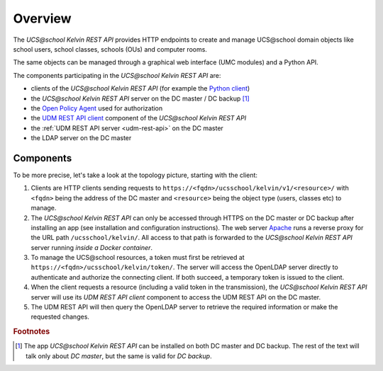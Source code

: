 .. SPDX-FileCopyrightText: 2021-2023 Univention GmbH
..
.. SPDX-License-Identifier: AGPL-3.0-only

Overview
========

The *UCS\@school Kelvin REST API* provides HTTP endpoints to create and manage UCS\@school domain objects like school users, school classes, schools (OUs) and computer rooms.

The same objects can be managed through a graphical web interface (UMC modules) and a Python API.

The components participating in the *UCS\@school Kelvin REST API* are:

* clients of the *UCS\@school Kelvin REST API* (for example the `Python client`_)
* the *UCS\@school Kelvin REST API* server on the DC master / DC backup [#dcmasterbackup]_
* the `Open Policy Agent`_ used for authorization
* the `UDM REST API client`_ component of the *UCS\@school Kelvin REST API*
* the :ref:`UDM REST API server <udm-rest-api>` on the DC master
* the LDAP server on the DC master

Components
----------

To be more precise, let's take a look at the topology picture, starting with the client:

.. image:: components.png
   :alt: Interaction of components.

#. Clients are HTTP clients sending requests to ``https://<fqdn>/ucsschool/kelvin/v1/<resource>/`` with ``<fqdn>`` being the address of the DC master and ``<resource>`` being the object type (users, classes etc) to manage.
#. The *UCS\@school Kelvin REST API* can only be accessed through HTTPS on the DC master or DC backup after installing an app (see installation and configuration instructions). The web server `Apache <https://httpd.apache.org/>`_ runs a reverse proxy for the URL path ``/ucsschool/kelvin/``. All access to that path is forwarded to the *UCS\@school Kelvin REST API* server running *inside a Docker container*.
#. To manage the UCS\@school resources, a token must first be retrieved at ``https://<fqdn>/ucsschool/kelvin/token/``. The server will access the OpenLDAP server directly to authenticate and authorize the connecting client. If both succeed, a temporary token is issued to the client.
#. When the client requests a resource (including a valid token in the transmission), the *UCS\@school Kelvin REST API* server will use its *UDM REST API client* component to access the UDM REST API on the DC master.
#. The UDM REST API will then query the OpenLDAP server to retrieve the required information or make the requested changes.

.. _`Python client`: https://kelvin-rest-api-client.readthedocs.io/en/latest/
.. _`Open Policy Agent`: https://www.openpolicyagent.org/
.. _`UDM REST API client`: https://udm-rest-client.readthedocs.io/en/latest/


.. rubric:: Footnotes

.. [#dcmasterbackup] The app *UCS\@school Kelvin REST API* can be installed on both DC master and DC backup. The rest of the text will talk only about *DC master*, but the same is valid for *DC backup*.
